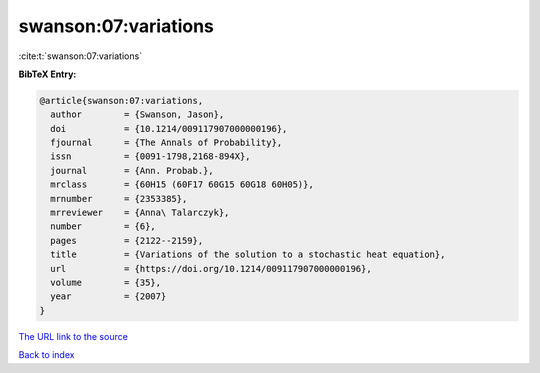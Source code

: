 swanson:07:variations
=====================

:cite:t:`swanson:07:variations`

**BibTeX Entry:**

.. code-block:: bibtex

   @article{swanson:07:variations,
     author        = {Swanson, Jason},
     doi           = {10.1214/009117907000000196},
     fjournal      = {The Annals of Probability},
     issn          = {0091-1798,2168-894X},
     journal       = {Ann. Probab.},
     mrclass       = {60H15 (60F17 60G15 60G18 60H05)},
     mrnumber      = {2353385},
     mrreviewer    = {Anna\ Talarczyk},
     number        = {6},
     pages         = {2122--2159},
     title         = {Variations of the solution to a stochastic heat equation},
     url           = {https://doi.org/10.1214/009117907000000196},
     volume        = {35},
     year          = {2007}
   }

`The URL link to the source <https://doi.org/10.1214/009117907000000196>`__


`Back to index <../By-Cite-Keys.html>`__
